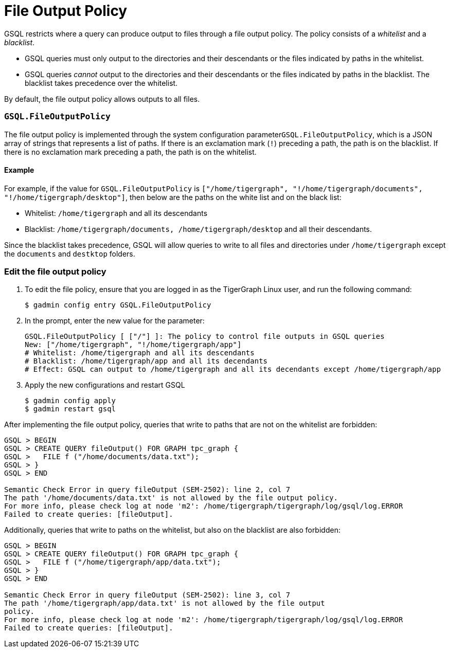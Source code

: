 = File Output Policy

GSQL restricts where a query can produce output to files through a file output policy. The policy consists of a _whitelist_ and a _blacklist_.

* GSQL queries must only output to the directories and their descendants or the files indicated by paths in the whitelist.
* GSQL queries _cannot_ output to the directories and their descendants or the files indicated by paths in the blacklist. The blacklist takes precedence over the whitelist.

By default, the file output policy allows outputs to all files.

[discrete]
=== `GSQL.FileOutputPolicy`

The file output policy is implemented through the system configuration parameter``GSQL.FileOutputPolicy``, which is a JSON array of strings that represents a list of paths. If there is an exclamation mark (`!`) preceding a path, the path is on the blacklist. If there is no exclamation mark preceding a path, the path is on the whitelist.

[discrete]
==== Example

For example, if the value for `GSQL.FileOutputPolicy` is `["/home/tigergraph",  "!/home/tigergraph/documents", "!/home/tigergraph/desktop"]`, then below are the paths on the white list and on the black list:

* Whitelist: `/home/tigergraph` and all its descendants
* Blacklist: `/home/tigergraph/documents, /home/tigergraph/desktop` and all their descendants.

Since the blacklist takes precedence, GSQL will allow queries to write to all files and directories under `/home/tigergraph` except the `documents` and `destktop` folders.

[discrete]
=== Edit the file output policy

. To edit the file policy, ensure that you are logged in as the TigerGraph Linux user, and run the following command:
+
[source,text]
----
$ gadmin config entry GSQL.FileOutputPolicy
----

. In the prompt, enter the new value for the parameter:
+
[source,bash]
----
GSQL.FileOutputPolicy [ ["/"] ]: The policy to control file outputs in GSQL queries
New: ["/home/tigergraph", "!/home/tigergraph/app"]
# Whitelist: /home/tigergraph and all its descendants
# Blacklist: /home/tigergraph/app and all its decendants
# Effect: GSQL can output to /home/tigergraph and all its decendants except /home/tigergraph/app
----

. Apply the new configurations and restart GSQL
+
[source,bash]
----
$ gadmin config apply
$ gadmin restart gsql
----

After implementing the file output policy, queries that write to paths that are not on the whitelist are forbidden:

[source,text]
----
GSQL > BEGIN
GSQL > CREATE QUERY fileOutput() FOR GRAPH tpc_graph {
GSQL >   FILE f ("/home/documents/data.txt");
GSQL > }
GSQL > END

Semantic Check Error in query fileOutput (SEM-2502): line 2, col 7
The path '/home/documents/data.txt' is not allowed by the file output policy.
For more info, please check log at node 'm2': /home/tigergraph/tigergraph/log/gsql/log.ERROR
Failed to create queries: [fileOutput].
----

Additionally, queries that write to paths on the whitelist, but also on the blacklist are also forbidden:

[source,text]
----
GSQL > BEGIN
GSQL > CREATE QUERY fileOutput() FOR GRAPH tpc_graph {
GSQL >   FILE f ("/home/tigergraph/app/data.txt");
GSQL > }
GSQL > END

Semantic Check Error in query fileOutput (SEM-2502): line 3, col 7
The path '/home/tigergraph/app/data.txt' is not allowed by the file output
policy.
For more info, please check log at node 'm2': /home/tigergraph/tigergraph/log/gsql/log.ERROR
Failed to create queries: [fileOutput].
----
